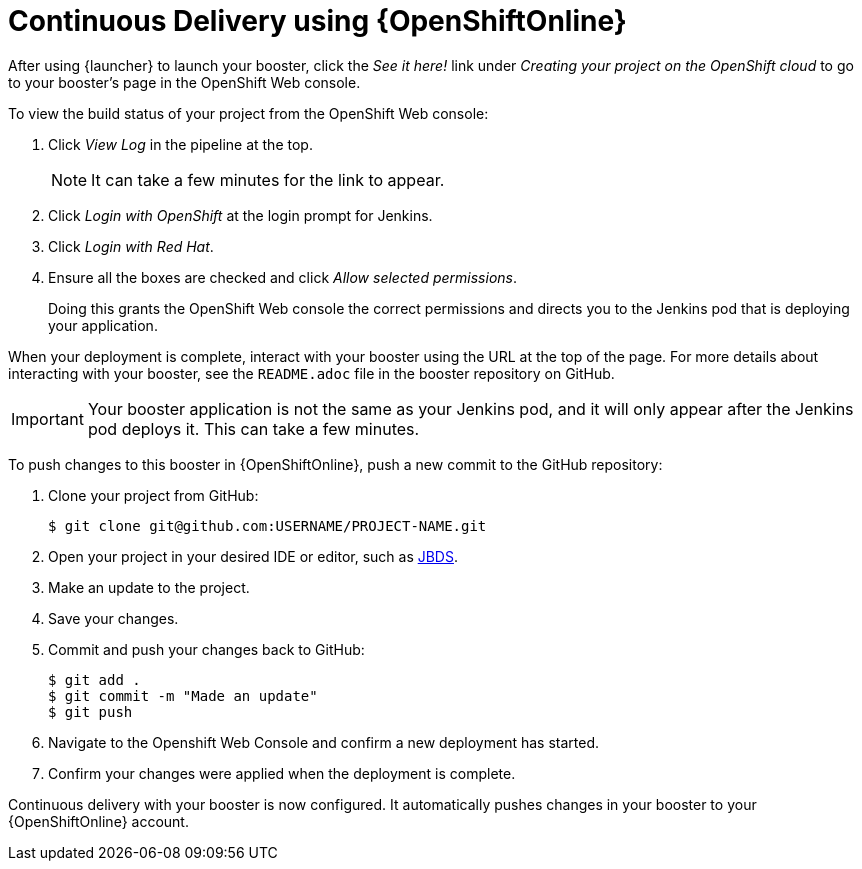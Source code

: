 [[cd-oso]]
= Continuous Delivery using {OpenShiftOnline}

After using {launcher} to launch your booster, click the _See it here!_ link under _Creating your project on the OpenShift cloud_ to go to your booster's page in the OpenShift Web console.

To view the build status of your project from the OpenShift Web console:

. Click _View Log_ in the pipeline at the top.
+
NOTE: It can take a few minutes for the link to appear.

. Click _Login with OpenShift_ at the login prompt for Jenkins.
. Click _Login with Red Hat_.
. Ensure all the boxes are checked and click _Allow selected permissions_.
+
Doing this grants the OpenShift Web console the correct permissions and directs you to the Jenkins pod that is deploying your application.

When your deployment is complete, interact with your booster using the URL at the top of the page. For more details about interacting with your booster, see the `README.adoc` file in the booster repository on GitHub.

IMPORTANT: Your booster application is not the same as your Jenkins pod, and it will only appear after the Jenkins pod deploys it. This can take a few minutes.

To push changes to this booster in {OpenShiftOnline}, push a new commit to the GitHub repository:

. Clone your project from GitHub:
+
[source,bash,options="nowrap",subs="attributes+"]
----
$ git clone git@github.com:USERNAME/PROJECT-NAME.git
----

. Open your project in your desired IDE or editor, such as xref:use_jbds[JBDS].
. Make an update to the project.
. Save your changes.
. Commit and push your changes back to GitHub:
+
[source,bash,options="nowrap",subs="attributes+"]
----
$ git add .
$ git commit -m "Made an update"
$ git push
----

. Navigate to the Openshift Web Console and confirm a new deployment has started.
. Confirm your changes were applied when the deployment is complete.

Continuous delivery with your booster is now configured. It automatically pushes changes in your booster to your {OpenShiftOnline} account.
